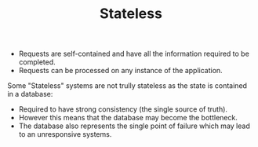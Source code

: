 #+TITLE: Stateless
#+HUGO_SECTION: notes
#+HUGO_TAGS: system-design
#+ROAM_ALIAS:

- Requests are self-contained and have all the information required to be completed.
- Requests can be processed on any instance of the application.


Some "Stateless" systems are not trully stateless as the state is contained in a database:
- Required to have strong consistency (the single source of truth).
- However this means that the database may become the bottleneck.
- The database also represents the single point of failure which may lead to an unresponsive systems.
